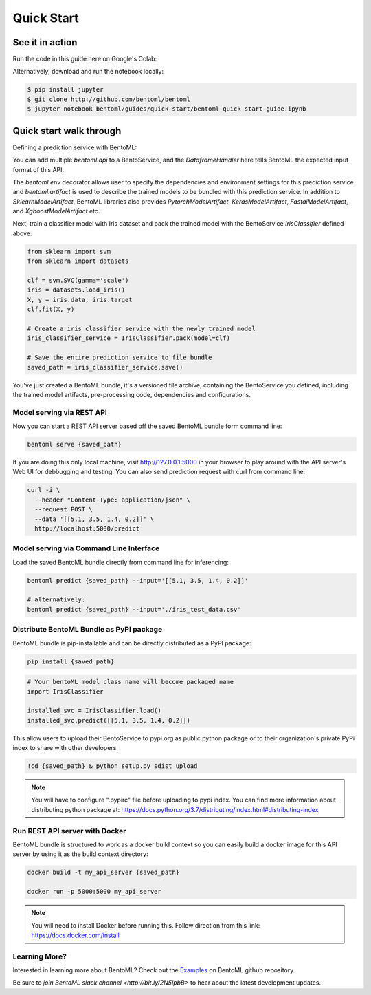 Quick Start
===========

See it in action
----------------

Run the code in this guide here on Google's Colab:

.. image:: https://badgen.net/badge/Launch/on%20Google%20Colab/blue?icon=terminal
    :target: https://colab.research.google.com/github/bentoml/BentoML/blob/master/examples/quick-start/bentoml-quick-start-guide.ipynb
    :alt: Launch on Colab

Alternatively, download and run the notebook locally:

.. code-block:: bash

    $ pip install jupyter
    $ git clone http://github.com/bentoml/bentoml
    $ jupyter notebook bentoml/guides/quick-start/bentoml-quick-start-guide.ipynb



Quick start walk through
------------------------
  
Defining a prediction service with BentoML:

.. code-block:: python
  :linenos:

  import bentoml
  from bentoml.handlers import DataframeHandler
  from bentoml.artifact import SklearnModelArtifact

  @bentoml.env(pip_dependencies=["scikit-learn"])
  @bentoml.artifacts([SklearnModelArtifact('model')])
  class IrisClassifier(bentoml.BentoService):

      @bentoml.api(DataframeHandler)
      def predict(self, df):
          return self.artifacts.model.predict(df)


You can add multiple `bentoml.api` to a BentoService, and the `DataframeHandler` here
tells BentoML the expected input format of this API.

The `bentoml.env` decorator allows user to specify the dependencies and environment 
settings for this prediction service and `bentoml.artifact` is used to describe the
trained models to be bundled with this prediction service. In addition to
`SklearnModelArtifact`, BentoML libraries also provides `PytorchModelArtifact`,
`KerasModelArtifact`, `FastaiModelArtifact`, and `XgboostModelArtifact` etc.


Next, train a classifier model with Iris dataset and pack the trained model with the BentoService `IrisClassifier` defined above:

.. code-block:: python

  from sklearn import svm
  from sklearn import datasets

  clf = svm.SVC(gamma='scale')
  iris = datasets.load_iris()
  X, y = iris.data, iris.target
  clf.fit(X, y)

  # Create a iris classifier service with the newly trained model
  iris_classifier_service = IrisClassifier.pack(model=clf)

  # Save the entire prediction service to file bundle
  saved_path = iris_classifier_service.save()


You've just created a BentoML bundle, it's a versioned file archive, containing the
BentoService you defined, including the trained model artifacts, pre-processing code,
dependencies and configurations.



Model serving via REST API
++++++++++++++++++++++++++

Now you can start a REST API server based off the saved BentoML bundle form command line:

.. code-block:: bash

  bentoml serve {saved_path}

If you are doing this only local machine, visit http://127.0.0.1:5000 in your browser to play around with the API server's Web UI for debbugging and testing. You can also send prediction request with curl from command line:


.. code-block:: bash

  curl -i \
    --header "Content-Type: application/json" \
    --request POST \
    --data '[[5.1, 3.5, 1.4, 0.2]]' \
    http://localhost:5000/predict

Model serving via Command Line Interface
++++++++++++++++++++++++++++++++++++++++

Load the saved BentoML bundle directly from command line for inferencing:

.. code-block:: bash

  bentoml predict {saved_path} --input='[[5.1, 3.5, 1.4, 0.2]]'

  # alternatively:
  bentoml predict {saved_path} --input='./iris_test_data.csv'


Distribute BentoML Bundle as PyPI package
+++++++++++++++++++++++++++++++++++++++++

BentoML bundle is pip-installable and can be directly distributed as a PyPI package:


.. code-block:: bash

  pip install {saved_path}

.. code-block:: python

  # Your bentoML model class name will become packaged name
  import IrisClassifier

  installed_svc = IrisClassifier.load()
  installed_svc.predict([[5.1, 3.5, 1.4, 0.2]])

This allow users to upload their BentoService to pypi.org as public python package or
to their organization's private PyPi index to share with other developers.

.. code-block:: bash

    !cd {saved_path} & python setup.py sdist upload

.. note::

    You will have to configure ".pypirc" file before uploading to pypi index.
    You can find more information about distributing python package at:
    https://docs.python.org/3.7/distributing/index.html#distributing-index


Run REST API server with Docker
+++++++++++++++++++++++++++++++

BentoML bundle is structured to work as a docker build context so you can easily build a docker image for this API server by using it as the build context directory:


.. code-block:: bash

  docker build -t my_api_server {saved_path}

  docker run -p 5000:5000 my_api_server


.. note::

  You will need to install Docker before running this.
  Follow direction from this link: https://docs.docker.com/install


Learning More?
++++++++++++++

Interested in learning more about BentoML? Check out the
`Examples <https://github.com/bentoml/BentoML#examples>`_ on BentoML github repository.

Be sure to `join BentoML slack channel <http://bit.ly/2N5IpbB>` to hear about the latest
development updates.
